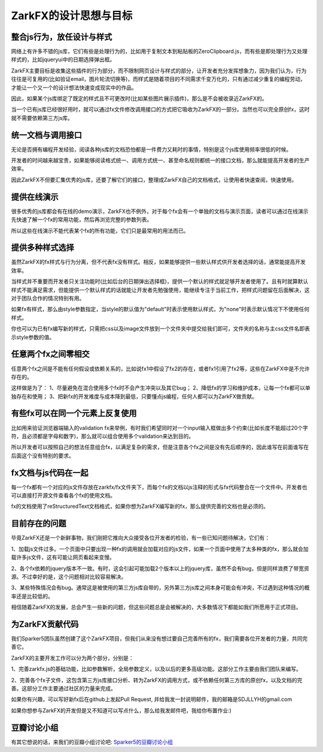 ZarkFX的设计思想与目标
======================


整合js行为，放任设计与样式
--------------------------

网络上有许多不错的js库，它们有些是处理行为的，比如用于复制文本到粘贴板的ZeroClipboard.js，而有些是即处理行为又处理样式的，比如jqueryui中的日期选择弹出框。

ZarkFX主要目标是收集这些插件的行为部分，而不限制网页设计与样式的部分，让开发者充分发挥想象力，因为我们认为，行为往往是可复用的(比如验证email，图片轮流切换等)，而样式是随着项目的不同需求千变万化的，只有通过减少重复的编程劳动，才能让一个又一个的设计想法快速变成现实中的作品。

因此，如果某个js库绑定了既定的样式且不可更改时(比如某些图片展示插件)，那么是不会被收录近ZarkFX的。

当一个已有js库已经很好用时，就可以通过fx文件修改调用接口的方式把它吸收为ZarkFX的一部分。当然也可以完全原创fx，这时就不需要依赖第三方js库。



统一文档与调用接口
------------------

无论是否拥有编程开发经验，阅读各种js库的文档恐怕都是一件费力又耗时的事情，特别是这个js库使用频率很低的时候。

开发者的时间越来越宝贵，如果能够阅读格式统一、调用方式统一、甚至命名规则都统一的接口文档，那么就能提高开发者的生产效率。

因此ZarkFX不但要汇集优秀的js库，还要了解它们的接口，整理成ZarkFX自己的文档格式，让使用者快速查阅，快速使用。



提供在线演示
------------

很多优秀的js库都会有在线的demo演示，ZarkFX也不例外，对于每个fx会有一个单独的文档与演示页面，读者可以通过在线演示先快速了解一个fx的常用功能，然后再浏览完整的参数列表。

所以这些在线演示不能代表某个fx的所有功能，它们只是最常用的用法而已。



提供多种样式选择
------------------

虽然ZarkFX的fx样式与行为分离，但不代表fx没有样式。相反，如果能够提供一些默认样式供开发者选择的话，通常能提高开发效率。

当样式并不重要而开发者只关注功能时(比如后台的日期弹出选择框)，提供一个默认的样式就足够开发者使用了。且有时就算默认样式不能满足需求，但能提供一个默认样式的话就能让开发者先勉强使用，能继续专注于当前工作，把样式问题留在后面解决，这对于团队合作的情况特别有用。

如果fx有样式，那么由style参数指定，当style的默认值为"default"时表示使用默认样式，为"none"时表示默认情况下不使用任何样式。

你也可以为已有fx编写新的样式，只需把css以及image文件放到一个文件夹中提交给我们即可，文件夹的名称与主css文件名即表示style参数的值。


任意两个fx之间零相交
---------------------------

任意两个fx之间是不能有任何假设或依赖关系的，比如说fx1中假设了fx2的存在，或者fx1引用了fx2等，这些在ZarkFX中是不允许存在的。

这样做是为了：
1、尽量避免在混合使用多个fx时不会产生冲突以及其它bug；
2、降低fx的学习和维护成本，让每一个fx都可以单独存在和使用；
3、把新fx的开发难度与成本降到最低，只要懂点js编程，任何人都可以为ZarkFX做贡献。



有些fx可以在同一个元素上反复使用
--------------------------------

比如用来验证浏览器端输入的validation fx来举例，有时我们希望同时对一个input输入框做出多个约束(比如长度不能超过20个字符，且必须都是字母和数字)，那么就可以组合使用多个validation来达到目的。

所以开发者可以按照自己的想法任意组合fx，以满足复杂的需求，但是注意各个fx之间是没有先后顺序的，因此谁写在前面谁写在后面这个没有特别的要求。



fx文档与js代码在一起
----------------------

每一个fx都有一个对应的js文件存放在zarkfx/fx文件夹下，而每个fx的文档以js注释的形式与fx代码整合在一个文件中。开发者也可以直接打开源文件查看各个fx的使用文档。

fx的文档使用了reStructuredText文档格式，如果你想为ZarkFX编写新的fx，那么提供完善的文档也是必须的。


目前存在的问题
--------------

毕竟ZarkFX还是一个新鲜事物，我们刚把它推向大众接受各位开发者的检验，有一些已知问题待解决，它们有：

1、加载js文件过多。一个页面中只要出现一种fx的调用就会加载对应的js文件，如果一个页面中使用了太多种类的fx，那么就会加载许多js文件，这有可能让网页看起来变慢。

2、各个fx依赖的jquery版本不一致。有时，这会引起可能加载2个版本以上的jquery库，虽然不会有bug，但是同样浪费了带宽资源。不过幸好的是，这个问题相对比较容易解决。

3、某些特殊情况会有bug。通常这是被使用的第三方js库自带的，另外第三方js库之间本身可能会有冲突，不过遇到这种情况的概率还是比较低的。

相信随着ZarkFX的发展，总会产生一些新的问题，但这些问题总是会被解决的，大多数情况下都能如我们所愿用于正式项目。


为ZarkFX贡献代码
----------------

我们Sparker5团队虽然创建了这个ZarkFX项目，但我们从来没有想过要自己完善所有的fx，我们需要各位开发者的力量，共同完善它。

ZarkFX的主要开发工作可以分为两个部分，分别是：

1、完善zarkfx.js的基础功能，比如参数解析，全局参数定义，以及以后的更多高级功能。这部分工作主要由我们团队来编写。

2、完善各个fx子文件，这包含第三方js库接口分析、转为ZarkFX的调用方式，或不依赖任何第三方库的原创fx，以及文档的完善。这部分工作主要通过社区的力量来完成。

如果你有兴趣，可以写好新fx后在github上发起Pull Request, 并给我发一封说明邮件，我的邮箱是SDJLLYH的gmail.com

如果你想参与ZarkFX的开发但是又不知道可以写点什么，那么给我发邮件吧，我给你布置作业:)


豆瓣讨论小组
------------

有其它想说的话，来我们的豆瓣小组讨论吧: `Sparker5的豆瓣讨论小组 <http://www.douban.com/group/sparker5/>`_ 

